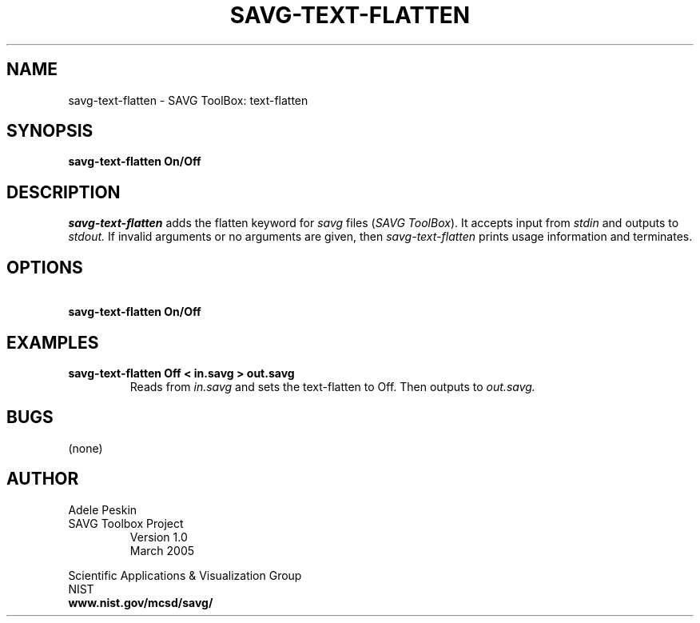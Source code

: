 .TH SAVG\-TEXT-FLATTEN 1 "26 May 2009"
.SH NAME
savg-text-flatten \- SAVG ToolBox: text-flatten
.SH SYNOPSIS
.B savg-text-flatten On/Off
.SH DESCRIPTION
.I savg-text-flatten
adds the flatten keyword for \fIsavg\fP files (\fISAVG ToolBox\fP).  It 
accepts input from
.I stdin
and outputs to
.I stdout.
If invalid arguments or no arguments are given, 
then 
.I savg-text-flatten
prints usage information and terminates.
.SH OPTIONS
.TP
.B \   savg-text-flatten On/Off
.SH EXAMPLES
.TP
.B savg-text-flatten Off < in.savg > out.savg
Reads from 
.I in.savg
and sets the text-flatten to Off.  Then outputs to 
.I out.savg.
.SH BUGS
(none)
.SH AUTHOR
Adele Peskin
.TP
SAVG Toolbox Project
Version 1.0
.br
March 2005
.PP 
Scientific Applications & Visualization Group
.br
NIST
.br
.B www.nist.gov/mcsd/savg/







